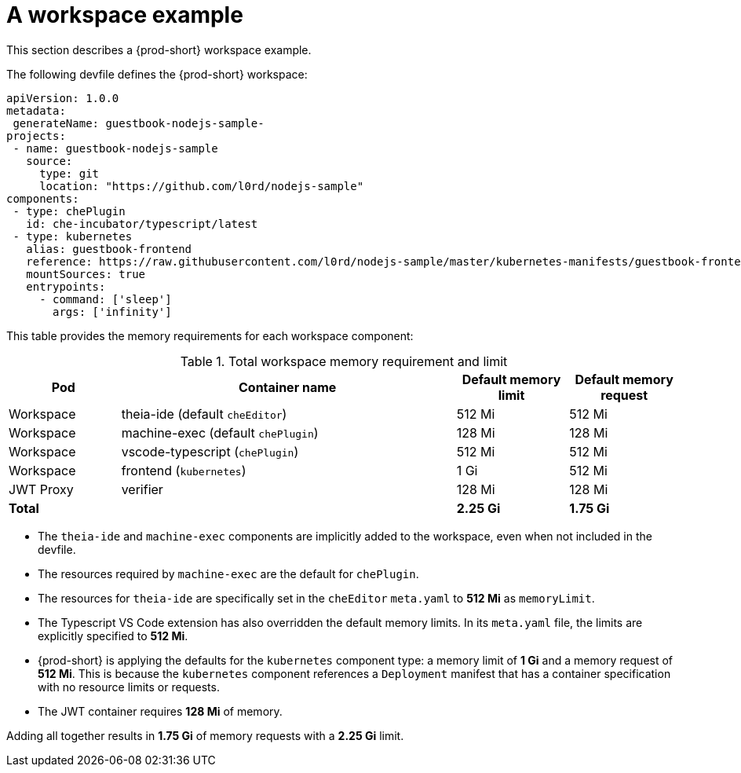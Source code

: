 [id="a-workspace-example_{context}"]
= A workspace example

This section describes a {prod-short} workspace example.

The following devfile defines the {prod-short} workspace:

[source,yaml]
----
apiVersion: 1.0.0
metadata:
 generateName: guestbook-nodejs-sample-
projects:
 - name: guestbook-nodejs-sample
   source:
     type: git
     location: "https://github.com/l0rd/nodejs-sample"
components:
 - type: chePlugin
   id: che-incubator/typescript/latest
 - type: kubernetes
   alias: guestbook-frontend
   reference: https://raw.githubusercontent.com/l0rd/nodejs-sample/master/kubernetes-manifests/guestbook-frontend.deployment.yaml
   mountSources: true
   entrypoints:
     - command: ['sleep']
       args: ['infinity']
----

This table provides the memory requirements for each workspace component:

[cols="1,3,1,1", options="header"]
.Total workspace memory requirement and limit
|===
|Pod
|Container name
|Default memory limit
|Default memory request

|Workspace
|theia-ide (default `cheEditor`)
|512 Mi
|512 Mi

|Workspace
|machine-exec (default `chePlugin`)
|128 Mi
|128 Mi

|Workspace
|vscode-typescript (`chePlugin`)
|512 Mi
|512 Mi

|Workspace
|frontend (`kubernetes`)
|1 Gi
|512 Mi

|JWT Proxy
|verifier
|128 Mi
|128 Mi

2+>s|Total
>s|2.25 Gi
>s|1.75 Gi
|===

* The `theia-ide` and `machine-exec` components are implicitly added to the workspace, even when not included in the devfile.
* The resources required by `machine-exec` are the default for `chePlugin`.
* The resources for `theia-ide` are specifically set in the `cheEditor` `meta.yaml` to *512 Mi* as `memoryLimit`.
* The Typescript VS Code extension has also overridden the default memory limits. In its `meta.yaml` file, the limits are explicitly specified to *512 Mi*.
* {prod-short} is applying the defaults for the `kubernetes` component type: a memory limit of *1 Gi* and a memory request of *512{nbsp}Mi*. This is because the `kubernetes` component references a `Deployment` manifest that has a container specification with no resource limits or requests.
* The JWT container requires *128 Mi* of memory.

Adding all together results in *1.75 Gi* of memory requests with a *2.25 Gi* limit.
